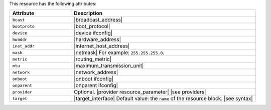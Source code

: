 .. The contents of this file are included in multiple topics.
.. This file should not be changed in a way that hinders its ability to appear in multiple documentation sets.

This resource has the following attributes:

.. list-table::
   :widths: 150 450
   :header-rows: 1

   * - Attribute
     - Description
   * - ``bcast``
     - |broadcast_address|
   * - ``bootproto``
     - |boot_protocol|
   * - ``device``
     - |device ifconfig|
   * - ``hwaddr``
     - |hardware_address|
   * - ``inet_addr``
     - |internet_host_address|
   * - ``mask``
     - |netmask| For example: ``255.255.255.0``.
   * - ``metric``
     - |routing_metric|
   * - ``mtu``
     - |maximum_transmission_unit|
   * - ``network``
     - |network_address|
   * - ``onboot``
     - |onboot ifconfig|
   * - ``onparent``
     - |onparent ifconfig|
   * - ``provider``
     - Optional. |provider resource_parameter| |see providers|
   * - ``target``
     - |target_interface| Default value: the ``name`` of the resource block. |see syntax|